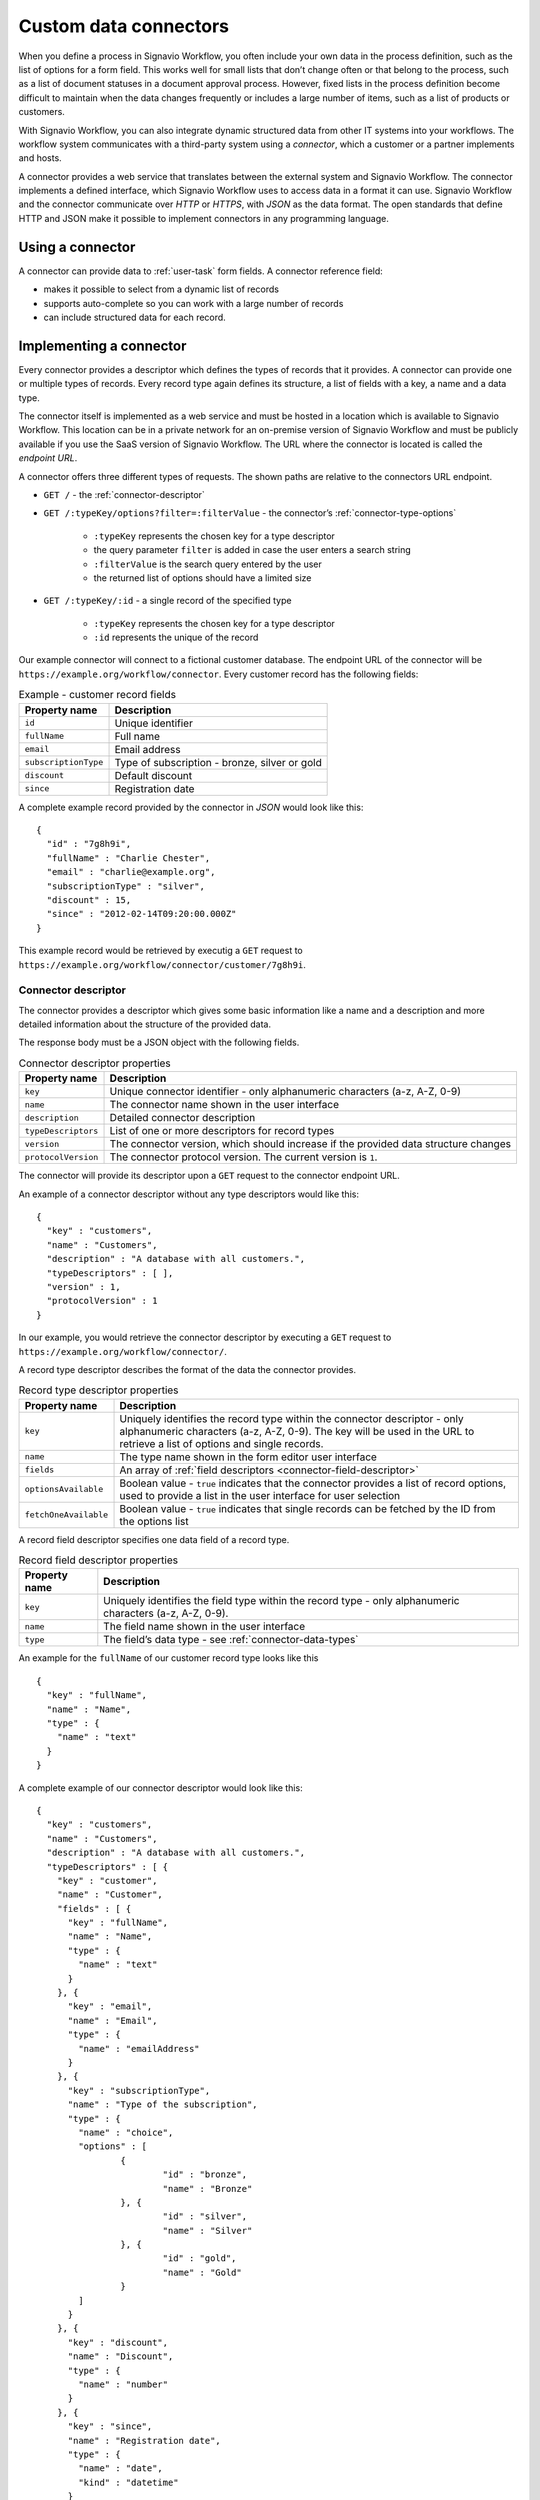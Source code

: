 .. _connector-integration:

Custom data connectors
======================

When you define a process in Signavio Workflow, you often include your own data in the process definition, such as the list of options for a form field.
This works well for small lists that don’t change often or that belong to the process, such as a list of document statuses in a document approval process.
However, fixed lists in the process definition become difficult to maintain when the data changes frequently or includes a large number of items, such as a list of products or customers.

With Signavio Workflow, you can also integrate dynamic structured data from other IT systems into your workflows.
The workflow system communicates with a third-party system using a *connector*, which a customer or a partner implements and hosts.

A connector provides a web service that translates between the external system and Signavio Workflow.
The connector implements a defined interface, which Signavio Workflow uses to access data in a format it can use.
Signavio Workflow and the connector communicate over *HTTP* or *HTTPS*, with *JSON* as the data format.
The open standards that define HTTP and JSON make it possible to implement connectors in any programming language.

Using a connector
-----------------

A connector can provide data to :ref:`user-task` form fields.
A connector reference field:

.. **TODO:**

* makes it possible to select from a dynamic list of records
* supports auto-complete so you can work with a large number of records
* can include structured data for each record.

Implementing a connector
------------------------

Every connector provides a descriptor which defines the types of records that it provides.
A connector can provide one or multiple types of records.
Every record type again defines its structure, a list of fields with a key, a name and a data type.

The connector itself is implemented as a web service and must be hosted in a location which is available to Signavio Workflow.
This location can be in a private network for an on-premise version of Signavio Workflow and must be publicly available if you use the SaaS version of Signavio Workflow.
The URL where the connector is located is called the *endpoint URL*.

A connector offers three different types of requests.
The shown paths are relative to the connectors URL endpoint.

* ``GET /`` - the :ref:`connector-descriptor`

* ``GET /:typeKey/options?filter=:filterValue`` - the connector’s :ref:`connector-type-options`

	* ``:typeKey`` represents the chosen key for a type descriptor
	* the query parameter ``filter`` is added in case the user enters a search string
	* ``:filterValue`` is the search query entered by the user
	* the returned list of options should have a limited size

* ``GET /:typeKey/:id`` - a single record of the specified type

	* ``:typeKey`` represents the chosen key for a type descriptor
	* ``:id`` represents the unique of the record

Our example connector will connect to a fictional customer database.
The endpoint URL of the connector will be ``https://example.org/workflow/connector``.
Every customer record has the following fields:

.. list-table:: Example - customer record fields
   :header-rows: 1

   * - Property name
     - Description
   * - ``id``
     - Unique identifier
   * - ``fullName``
     - Full name
   * - ``email``
     - Email address
   * - ``subscriptionType``
     - Type of subscription - bronze, silver or gold
   * - ``discount``
     - Default discount
   * - ``since``
     - Registration date

A complete example record provided by the connector in *JSON* would look like this::

	{
	  "id" : "7g8h9i",
	  "fullName" : "Charlie Chester",
	  "email" : "charlie@example.org",
	  "subscriptionType" : "silver",
	  "discount" : 15,
	  "since" : "2012-02-14T09:20:00.000Z"
	}

This example record would be retrieved by executig a ``GET`` request to ``https://example.org/workflow/connector/customer/7g8h9i``.

.. _connector-descriptor:

Connector descriptor
^^^^^^^^^^^^^^^^^^^^

The connector provides a descriptor which gives some basic information like a name and a description and more detailed information about the structure of the provided data.

.. **TODO: specify HTTP request URL, method, response Content-Type**

The response body must be a JSON object with the following fields.

.. list-table:: Connector descriptor properties
   :header-rows: 1

   * - Property name
     - Description
   * - ``key``
     - Unique connector identifier - only alphanumeric characters (a-z, A-Z, 0-9)
   * - ``name``
     - The connector name shown in the user interface
   * - ``description``
     - Detailed connector description
   * - ``typeDescriptors``
     - List of one or more descriptors for record types
   * - ``version``
     - The connector version, which should increase if the provided data structure changes
   * - ``protocolVersion``
     - The connector protocol version.
       The current version is ``1``.

The connector will provide its descriptor upon a ``GET`` request to the connector endpoint URL.

An example of a connector descriptor without any type descriptors would like this::

	{
	  "key" : "customers",
	  "name" : "Customers",
	  "description" : "A database with all customers.",
	  "typeDescriptors" : [ ],
	  "version" : 1,
	  "protocolVersion" : 1
	}

In our example, you would retrieve the connector descriptor by executing a ``GET`` request to ``https://example.org/workflow/connector/``.

.. _connector-type-descriptor:

A record type descriptor describes the format of the data the connector provides.

.. list-table:: Record type descriptor properties
   :header-rows: 1

   * - Property name
     - Description
   * - ``key``
     - Uniquely identifies the record type within the connector descriptor - only alphanumeric characters (a-z, A-Z, 0-9). The key will be used in the URL to retrieve a list of options and single records.
   * - ``name``
     - The type name shown in the form editor user interface
   * - ``fields``
     - An array of :ref:`field descriptors <connector-field-descriptor>`
   * - ``optionsAvailable``
     - Boolean value - ``true`` indicates that the connector provides a list of record options, used to provide a list in the user interface for user selection
   * - ``fetchOneAvailable``
     - Boolean value - ``true`` indicates that single records can be fetched by the ID from the options list

.. _connector-field-descriptor:

A record field descriptor specifies one data field of a record type.

.. list-table:: Record field descriptor properties
   :header-rows: 1

   * - Property name
     - Description
   * - ``key``
     - Uniquely identifies the field type within the record type - only alphanumeric characters (a-z, A-Z, 0-9).
   * - ``name``
     - The field name shown in the user interface
   * - ``type``
     - The field’s data type - see :ref:`connector-data-types` 

An example for the ``fullName`` of our customer record type looks like this ::

	{
	  "key" : "fullName",
	  "name" : "Name",
	  "type" : {
	    "name" : "text"
	  }
	}

A complete example of our connector descriptor would look like this::

	{
	  "key" : "customers",
	  "name" : "Customers",
	  "description" : "A database with all customers.",
	  "typeDescriptors" : [ {
	    "key" : "customer",
	    "name" : "Customer",
	    "fields" : [ {
	      "key" : "fullName",
	      "name" : "Name",
	      "type" : {
	        "name" : "text"
	      }
	    }, {
	      "key" : "email",
	      "name" : "Email",
	      "type" : {
	        "name" : "emailAddress"
	      }
	    }, {
	      "key" : "subscriptionType",
	      "name" : "Type of the subscription",
	      "type" : {
	        "name" : "choice",
	        "options" : [
	        	{
	        		"id" : "bronze",
	        		"name" : "Bronze"
	        	}, {
	        		"id" : "silver",
	        		"name" : "Silver"
	        	}, {
	        		"id" : "gold",
	        		"name" : "Gold"
	        	}
	        ]
	      }
	    }, {
	      "key" : "discount",
	      "name" : "Discount",
	      "type" : {
	        "name" : "number"
	      }
	    }, {
	      "key" : "since",
	      "name" : "Registration date",
	      "type" : {
	        "name" : "date",
	        "kind" : "datetime"
	      }
	    } ],
	    "optionsAvailable" : true,
	    "fetchOneAvailable" : true
	  } ],
	  "version" : 1,
	  "protocolVersion" : 1
	}

.. _connector-type-options:

Record type options
^^^^^^^^^^^^^^^^^^^

When a record type is used in a user task, the user will see a form field which allows to enter a search query and select one of the shown results.
Every result represents a record provided by the connector.
In order to show a selection of different records to the user, a connector can provide a list of options for a record type.
First of all, the ``optionsAvailable`` flag in the type descriptor must be set to ``true``.
Furthermore, the connector must implement the request ``GET /:typeKey/options``.

.. **TODO: specify HTTP request URL, method, response Content-Type**

The response body must be an array of JSON objects, each with the following fields.

.. list-table:: Record type options object properties
   :header-rows: 1

   * - Property name
     - Description
   * - ``id``
     - Unique option identifier - matches the ``id`` of the actual record
   * - ``name``
     - The label text shown in the user interface, which could aggregate multiple record fields like ``fullName (email)``

For our customer example the option list response would look like this::

	[ {
	  "id" : "1a2b3c",
	  "name" : "Alice Allgood"
	}, {
	  "id" : "4d5e6f",
	  "name" : "Ben Brown"
	}, {
	  "id" : "7g8h9i",
	  "name" : "Charlie Chester"
	} ]

.. _connector-data-types:


.. **TODO: Single record resource**


Data types and formats
----------------------

A data type defines which kind of value and format a field in a record can have.
A type descriptor represents a data type as a JSON object, whose ``name`` property contains the data type name.

Data types may use additional properties for type-specific configuration.

Choice type
^^^^^^^^^^^

* ``name`` - ``choice``
* ``options`` - an array of choice options
	
Every choice option consists of an ``id`` and ``name``. 
The ``id`` of a choice option will be used as the field value in a record.
The ``name`` will be shown to the user in the UI.

::

	{
	  "name" : "choice",
	  "options" : [
		{
		  "id" : "bronze",
		  "name" : "Bronze"
		},
		{
		  "id" : "silver",
		  "name" : "Silver"
		},
		{
		  "id" : "gold",
		  "name" : "Gold"
		}
	  ]  
	}

Date type
^^^^^^^^^

* ``name`` - ``date``
* ``kind`` - (required) defines whether the value is a simple date, a time or both

	* ``date``
	* ``time``
	* ``datetime``

:: 

	{
	  "name" : "date",
	  "kind" : "datetime"
	}

Email address type
^^^^^^^^^^^^^^^^^^

* ``name`` - ``emailAddress``

:: 

	{
	  "name" : "emailAddress"
	}

Link type
^^^^^^^^^

* ``name`` - ``link``

::

	{
	  "name" : "link"
	}

Money type
^^^^^^^^^^

* ``name`` - ``money``

:: 

	{
	  "name" : "money"
	}

Number type
^^^^^^^^^^^

* ``name`` - ``number``

::

	{
	  "name" : "number"
	}

Text type
^^^^^^^^^

* ``name`` - ``text``
* ``multiLine`` - (optional) if set to ``true`` the text field will allow multiple lines of input

:: 

	{
	  "name" : "text"
	}

::

	{
	  "name" : "text",
	  "multiLine" : true
	}

Yes/No Checkbox type
^^^^^^^^^^^^^^^^^^^^^

* ``name`` - ``boolean``

::

	{
	  "name" : "boolean"
	}


Authentication
--------------

**TODO:**

* HTTP basic authentication, 
	
	* provide username and password

* token authorization

	* provide name and token
	* specify location (header or query parameter)




Configuring a connector
-----------------------

